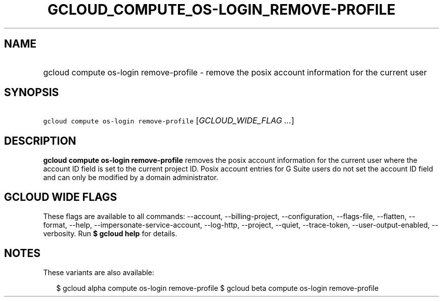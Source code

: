 
.TH "GCLOUD_COMPUTE_OS\-LOGIN_REMOVE\-PROFILE" 1



.SH "NAME"
.HP
gcloud compute os\-login remove\-profile \- remove the posix account information for the current user



.SH "SYNOPSIS"
.HP
\f5gcloud compute os\-login remove\-profile\fR [\fIGCLOUD_WIDE_FLAG\ ...\fR]



.SH "DESCRIPTION"

\fBgcloud compute os\-login remove\-profile\fR removes the posix account
information for the current user where the account ID field is set to the
current project ID. Posix account entries for G Suite users do not set the
account ID field and can only be modified by a domain administrator.



.SH "GCLOUD WIDE FLAGS"

These flags are available to all commands: \-\-account, \-\-billing\-project,
\-\-configuration, \-\-flags\-file, \-\-flatten, \-\-format, \-\-help,
\-\-impersonate\-service\-account, \-\-log\-http, \-\-project, \-\-quiet,
\-\-trace\-token, \-\-user\-output\-enabled, \-\-verbosity. Run \fB$ gcloud
help\fR for details.



.SH "NOTES"

These variants are also available:

.RS 2m
$ gcloud alpha compute os\-login remove\-profile
$ gcloud beta compute os\-login remove\-profile
.RE


